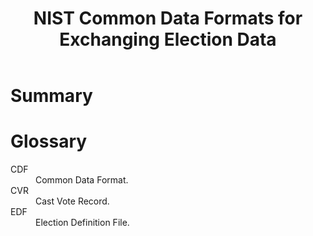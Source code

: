 #+TITLE: NIST Common Data Formats for Exchanging Election Data

* Summary
  

* Glossary
  - CDF :: Common Data Format.
  - CVR :: Cast Vote Record.
  - EDF :: Election Definition File.
